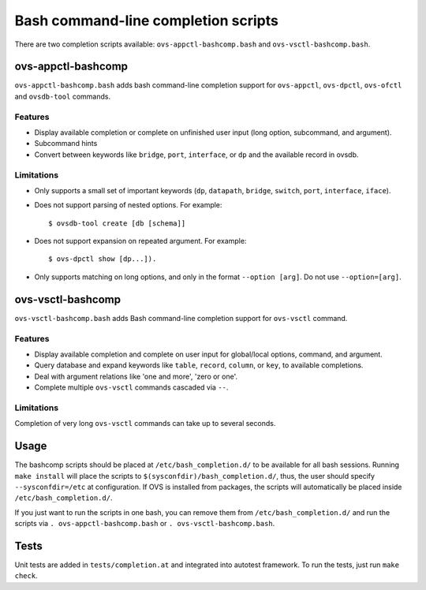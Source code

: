 ..
      Licensed under the Apache License, Version 2.0 (the "License"); you may
      not use this file except in compliance with the License. You may obtain
      a copy of the License at

          http://www.apache.org/licenses/LICENSE-2.0

      Unless required by applicable law or agreed to in writing, software
      distributed under the License is distributed on an "AS IS" BASIS, WITHOUT
      WARRANTIES OR CONDITIONS OF ANY KIND, either express or implied. See the
      License for the specific language governing permissions and limitations
      under the License.

      Convention for heading levels in Open vSwitch documentation:

      =======  Heading 0 (reserved for the title in a document)
      -------  Heading 1
      ~~~~~~~  Heading 2
      +++++++  Heading 3
      '''''''  Heading 4

      Avoid deeper levels because they do not render well.

====================================
Bash command-line completion scripts
====================================

There are two completion scripts available: ``ovs-appctl-bashcomp.bash`` and
``ovs-vsctl-bashcomp.bash``.

ovs-appctl-bashcomp
-------------------

``ovs-appctl-bashcomp.bash`` adds bash command-line completion support for
``ovs-appctl``, ``ovs-dpctl``, ``ovs-ofctl`` and ``ovsdb-tool`` commands.

Features
~~~~~~~~

- Display available completion or complete on unfinished user input (long
  option, subcommand, and argument).

- Subcommand hints

- Convert between keywords like ``bridge``, ``port``, ``interface``, or ``dp``
  and the available record in ovsdb.

Limitations
~~~~~~~~~~~

- Only supports a small set of important keywords (``dp``, ``datapath``,
  ``bridge``, ``switch``, ``port``, ``interface``, ``iface``).

- Does not support parsing of nested options. For example::

      $ ovsdb-tool create [db [schema]]

- Does not support expansion on repeated argument. For example::

      $ ovs-dpctl show [dp...]).

- Only supports matching on long options, and only in the format ``--option
  [arg]``. Do not use ``--option=[arg]``.

ovs-vsctl-bashcomp
-------------------

``ovs-vsctl-bashcomp.bash`` adds Bash command-line completion support for
``ovs-vsctl`` command.

Features
~~~~~~~~

- Display available completion and complete on user input for global/local
  options, command, and argument.

- Query database and expand keywords like ``table``, ``record``, ``column``, or
  ``key``, to available completions.

- Deal with argument relations like 'one and more', 'zero or one'.

- Complete multiple ``ovs-vsctl`` commands cascaded via ``--``.

Limitations
~~~~~~~~~~~

Completion of very long ``ovs-vsctl`` commands can take up to several seconds.

Usage
-----

The bashcomp scripts should be placed at ``/etc/bash_completion.d/`` to be
available for all bash sessions.  Running ``make install`` will place the
scripts to ``$(sysconfdir)/bash_completion.d/``, thus, the user should specify
``--sysconfdir=/etc`` at configuration.  If OVS is installed from packages, the
scripts will automatically be placed inside ``/etc/bash_completion.d/``.

If you just want to run the scripts in one bash, you can remove them from
``/etc/bash_completion.d/`` and run the scripts via ``.
ovs-appctl-bashcomp.bash`` or ``. ovs-vsctl-bashcomp.bash``.

Tests
-----

Unit tests are added in ``tests/completion.at`` and integrated into autotest
framework.  To run the tests, just run ``make check``.

